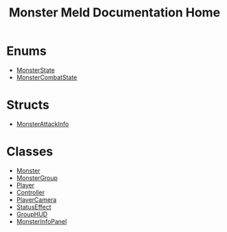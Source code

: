 #+TITLE: Monster Meld Documentation Home
* Enums
  + [[file:documentation/MonsterState.org][MonsterState]]
  + [[file:documentation/MonsterCombatState.org][MonsterCombatState]]
* Structs
  + [[file:documentation/MonsterAttackInfo.org][MonsterAttackInfo]]
* Classes
  + [[file:documentation/Monster.org][Monster]]
  + [[file:documentation/MonsterGroup.org][MonsterGroup]]
  + [[file:documentation/Player.org][Player]]
  + [[file:documentation/Controller.org][Controller]]
  + [[file:documentation/PlayerCamera.org][PlayerCamera]]
  + [[file:documentation/StatusEffect.org][StatusEffect]]
  + [[file:documentation/GroupHUD.org][GroupHUD]]
  + [[file:documentation/MonsterInfoPanel.org][MonsterInfoPanel]]
